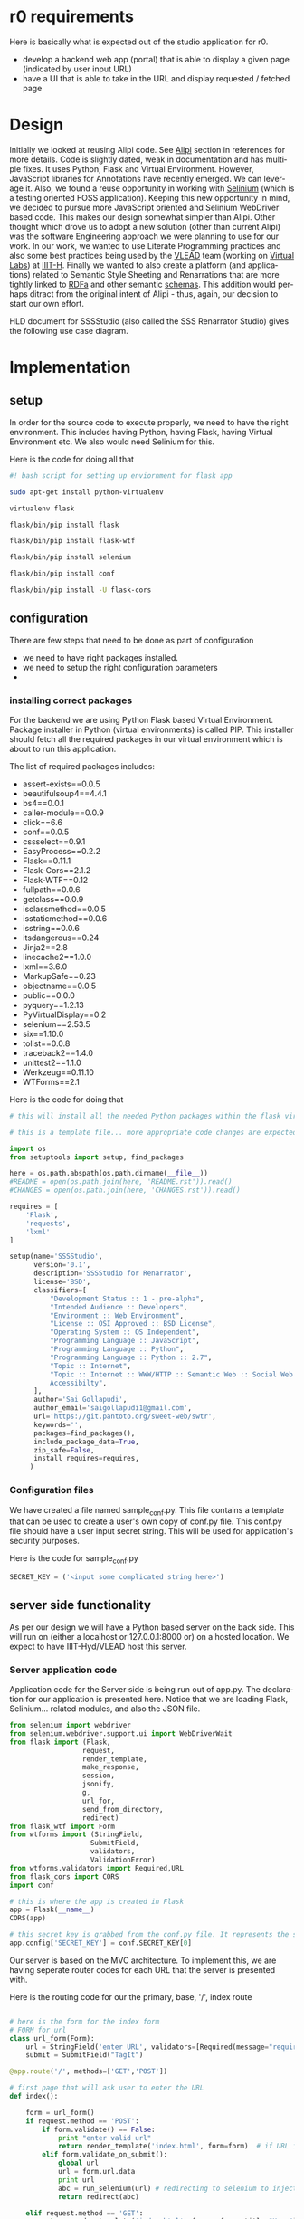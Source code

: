 #+AUTHOR:    Sai Gollapudi
#+EMAIL:     saigollapudi1@gmail.com


#+DESCRIPTION: starting a base code for a renarrator studio
#+KEYWORDS: Alipi, Renarration, Sweets, annotation, markup, tagit, annolet, selinium
#+LANGUAGE:  en
#+OPTIONS:   H:3 num:t toc:t \n:nil @:t ::t |:t ^:t -:t f:t *:t <:t
#+OPTIONS:   TeX:t LaTeX:nil skip:nil d:nil todo:t pri:nil tags:not-in-toc
#+EXPORT_SELECT_TAGS: export
#+EXPORT_EXCLUDE_TAGS: noexport
#+STARTUP: hidestars

#+HTML_LINK_UP: index.html
#+HTML_LINK_HOME:   index.html

#+INFOJS_OPT: view:info toc:t ltoc:t tdepth:1 mouse:underline buttons:0 path:style/js/org-info.js
#+HTML_HEAD:  <link rel="stylesheet" type="text/css" href="style/css/worg-style.css" />
#+HTML_HEAD_EXTRA:  <link rel="stylesheet" type="text/css" href="style/css/override.css" />
#+HTML_HEAD_EXTRA:  <link rel="icon" type="image/png" href="style/img/favicon/popl.png" />


* r0 requirements
Here is basically what is expected out of the studio application for r0. 
+ develop a backend web app (portal) that is able to display a given page (indicated by user input URL)
+ have a UI that is able to take in the URL and display requested / fetched page


* Design
Initially we looked at reusing Alipi code. See [[Alipi]] section in references for more details. Code is slightly dated, weak in documentation and has multiple fixes. It uses Python, Flask and Virtual Environment. However, JavaScript libraries for Annotations have recently emerged. We can leverage it. Also, we found a reuse opportunity in working with [[http://docs.seleniumhq.org/][Selinium]] (which is a testing oriented FOSS application). Keeping this new opportunity in mind, we decided to pursue more JavaScript oriented and Selinium WebDriver based code. This makes our design somewhat simpler than Alipi. Other thought which drove us to adopt a new solution (other than current Alipi) was the software Engineering approach we were planning to use for our work. In our work, we wanted to use Literate Programming practices and also some best practices being used by the [[https://www.linkedin.com/company/vlead][VLEAD]] team (working on [[http://vlab.co.in/][Virtual Labs]]) at [[https://www.iiit.ac.in/][IIIT-H]]. Finally we wanted to also create a platform (and applications) related to Semantic Style Sheeting and Renarrations that are more tightly linked to [[https://rdfa.info/][RDFa]] and other semantic [[http://schema.org/][schemas]]. This addition would perhaps ditract from the original intent of Alipi - thus, again, our decision to start our own effort.

HLD document for SSSStudio (also called the SSS Renarrator Studio) gives the following use case diagram.

[[file:.diagrams/browse_annotated_page.jpg]]


 
* Implementation

** setup
In order for the source code to execute properly, we need to have the right environment. This includes having Python, having Flask, having Virtual Environment etc. We also would need Selinium for this.

Here is the code for doing all that
#+NAME: setup_file
#+BEGIN_SRC sh :noweb yes :export code :tangle "build/tsetup.sh"
#! bash script for setting up enviornment for flask app

sudo apt-get install python-virtualenv

virtualenv flask

flask/bin/pip install flask

flask/bin/pip install flask-wtf

flask/bin/pip install selenium

flask/bin/pip install conf

flask/bin/pip install -U flask-cors
#+END_SRC

** configuration
There are few steps that need to be done as part of configuration
+ we need to have right packages installed. 
+ we need to setup the right configuration parameters
+

*** installing correct packages
For the backend we are using Python Flask based Virtual Environment. 
Package installer in Python (virtual environments) is called PIP. This installer should fetch all the required packages in our virtual environment which is about to run this application.

The list of required packages includes:
+ assert-exists==0.0.5
+ beautifulsoup4==4.4.1
+ bs4==0.0.1
+ caller-module==0.0.9
+ click==6.6
+ conf==0.0.5
+ cssselect==0.9.1
+ EasyProcess==0.2.2
+ Flask==0.11.1
+ Flask-Cors==2.1.2
+ Flask-WTF==0.12
+ fullpath==0.0.6
+ getclass==0.0.9
+ isclassmethod==0.0.5
+ isstaticmethod==0.0.6
+ isstring==0.0.6
+ itsdangerous==0.24
+ Jinja2==2.8
+ linecache2==1.0.0
+ lxml==3.6.0
+ MarkupSafe==0.23
+ objectname==0.0.5
+ public==0.0.0
+ pyquery==1.2.13
+ PyVirtualDisplay==0.2
+ selenium==2.53.5
+ six==1.10.0
+ tolist==0.0.8
+ traceback2==1.4.0
+ unittest2==1.1.0
+ Werkzeug==0.11.10
+ WTForms==2.1 

Here is the code for doing that
#+NAME: setupPIP_file
#+BEGIN_SRC python :noweb yes :export code :tangle "build/tsetupPIP.py"
# this will install all the needed Python packages within the flask virtual environment of Python

# this is a template file... more appropriate code changes are expected. Currently we are using many packages... some are important some may can be eliminated. we are waiting till all this is cleared up, to really populate this code.

import os
from setuptools import setup, find_packages

here = os.path.abspath(os.path.dirname(__file__))
#README = open(os.path.join(here, 'README.rst')).read()
#CHANGES = open(os.path.join(here, 'CHANGES.rst')).read()

requires = [
    'Flask',
    'requests',
    'lxml'
]

setup(name='SSSStudio',
      version='0.1',
      description='SSSStudio for Renarrator',
      license='BSD',
      classifiers=[
          "Development Status :: 1 - pre-alpha",
          "Intended Audience :: Developers",
          "Environment :: Web Environment",
          "License :: OSI Approved :: BSD License",
          "Operating System :: OS Independent",
          "Programming Language :: JavaScript",
          "Programming Language :: Python",
          "Programming Language :: Python :: 2.7",
          "Topic :: Internet",
          "Topic :: Internet :: WWW/HTTP :: Semantic Web :: Social Web ::\
          Accessibilty",
      ],
      author='Sai Gollapudi',
      author_email='saigollapudi1@gmail.com',
      url='https://git.pantoto.org/sweet-web/swtr',
      keywords='',
      packages=find_packages(),
      include_package_data=True,
      zip_safe=False,
      install_requires=requires,
     )
#+END_SRC 

*** Configuration files
We have created a file named sample_conf.py. This file contains a template that can be used to create a user's own copy of conf.py file. This conf.py file should have a user input secret string. This will be used for application's security purposes. 

Here is the code for sample_conf.py
#+NAME: sample_conf
#+BEGIN_SRC python :noweb yes :export code :tangle "build/tsample_conf.py"
SECRET_KEY = ('<input some complicated string here>') 
#+END_SRC 

** server side functionality
As per our design we will have a Python based server on the back side. This will run on (either a localhost or 127.0.0.1:8000 or) on a hosted location. We expect to have IIIT-Hyd/VLEAD host this server.
 
*** Server application code
Application code for the Server side is being run out of app.py. The
declaration for our application is presented here. Notice that we are
loading Flask, Selinium... related modules, and also the JSON file.
#+NAME: app_decl
#+BEGIN_SRC python :noweb yes :export code
from selenium import webdriver
from selenium.webdriver.support.ui import WebDriverWait
from flask import (Flask, 
                  request, 
                  render_template, 
                  make_response, 
                  session, 
                  jsonify, 
                  g, 
                  url_for, 
                  send_from_directory, 
                  redirect)
from flask_wtf import Form
from wtforms import (StringField, 
                    SubmitField, 
                    validators, 
                    ValidationError)
from wtforms.validators import Required,URL
from flask_cors import CORS
import conf

# this is where the app is created in Flask
app = Flask(__name__)
CORS(app)

# this secret key is grabbed from the conf.py file. It represents the secret key of the user
app.config['SECRET_KEY'] = conf.SECRET_KEY[0]
#+END_SRC

Our server is based on the MVC architecture. To implement this, we are having seperate router codes for each URL that the server is presented with.

Here is the routing code for our the primary, base, '/', index route
#+NAME: app_indexRoute
#+BEGIN_SRC python :noweb yes :export code

# here is the form for the index form
# FORM for url
class url_form(Form):
    url = StringField('enter URL', validators=[Required(message="required"),URL(message="invalid input"),])
    submit = SubmitField("TagIt")

@app.route('/', methods=['GET','POST'])

# first page that will ask user to enter the URL
def index():

    form = url_form()
    if request.method == 'POST':
        if form.validate() == False:
            print "enter valid url"
            return render_template('index.html', form=form)  # if URL is invalid, it will return to index
        elif form.validate_on_submit():
            global url
            url = form.url.data
            print url
            abc = run_selenium(url) # redirecting to selenium to inject javascript and automate further process
            return redirect(abc)

    elif request.method == 'GET':
        return render_template('index.html', form = form, title="Home")

#+END_SRC

The index or base route of '/' depends on calling the selinium driver. Here is the code that allows us to invoke the selinium tool. In this tool, as Selinium code is sensitive to the specific brand of browser, we first check for the type of browser that is being used. Later we setup the driver to call the URL that the user has input in the original entry page. 

The reason for using Selinium is simple. We need a mechanism to not only be able to fetch the user requested page (for annotation), but also be able to annotate it. To annotate we need Annolet code (which is JavaScript). But this JavaScript code needs to be injected into the fetched HTML file. Selinium allows us to do that injection seemlessly... that is CSS of the original is maintained. Also, the code is clean. 

The actual annotation work is done elsewhere by a bookmarklet called Annolet. This code here is the server side Python code calling Selinium.
#+NAME: app_runSeleniumDef
#+BEGIN_SRC python :noweb yes :export code
# selenium webdriver in use

def run_selenium(passed_url):
    browser = request.user_agent.browser
    version = request.user_agent.version and int(request.user_agent.version.split('.')[0])
    platform = request.user_agent.platform
    uas = request.user_agent.string

    if 'OPR' in uas:
        browser = 'Opera'
        driver = webdriver.Opera()
    elif browser == 'chrome':
        browser = 'Chrome'

        #locatio of chromedriver needed for running seenium on chrome browser. chromedriver is uploaded to github repo
        driver = webdriver.Chrome(conf.CHROME_DRIVER_PATH[0])
    elif browser == 'firefox':
        browser == 'Firefox'
        driver = webdriver.Firefox()  # for now works with firefox only

    print browser

    print (passed_url)

    driver.get(passed_url) #passing url taken from form
    print ("till here done")
    head_element = WebDriverWait(driver, 30).until(lambda driver: driver.find_element_by_tag_name('head')) # waiting for page to atleast load <head> element fully so script could be injected
    print ("done till here")
    if head_element:
        print ("injecting script")

        # rawgit.com MaxCDN service used.. js file is at github repo annoletjs/master
        driver.execute_script("!function(){function e(){script=document.createElement('script'),script.type='text/javascript',script.src='//rawgit.com/SSS-Studio-development/annoletjs/tagger/annolet_main.js',document.getElementsByTagName('head')[0].appendChild(script)}($=window.jQuery)?e():(script=document.createElement('script'),script.src='//ajax.googleapis.com/ajax/libs/jquery/1.7/jquery.min.js',script.onload=e,document.getElementsByTagName('head')[0].appendChild(script))}();")
        print ("injected")
    return 'annotate'

#+END_SRC

Once JavaScript is injected, it is the Selinium code that is taken over. It calls the browser, passing it the modified HTML code of the fetched page. The modification is essentially the injection of Annolet JavaScript. This is done in the '/annotate' route on the server side.

The selinum invokes browser to show the fetched page. Meanwhile the original server side page is vacant. So, here we display a simple 'enjoy' msg.

#+NAME: app_annoletRoute
#+BEGIN_SRC python :noweb yes :export code

#fetched page is shown in another window of the browser, so show some indication in this page so that user knows some state change has happened.
@app.route('/annotate')
def enjoy():
    return render_template('after_load.html', title='enjoy')
#+END_SRC

Combining all the routing functions, we forumulate the server side code. Here is that app.py functionality.

Here is the overall code for the server side Python application.
#+NAME: app_full_file
#+BEGIN_SRC python :noweb yes :export code :tangle "build/tapp.py"
<app_decl>

<app_indexRoute>

<app_runSeleniumDef>

<app_annoletRoute>

if __name__ == "__main__":
	app.run(host="127.0.0.1", port="8000")
#+END_SRC 

*** Server side Views 
The views that are displayed to the enduser are dependent on the WTF forms that we populate at the server side. Here are the forms we are working with
+ template form
+ index form
+ after_load form

**** template form
The template form is the base WTF form (given in HTML). It has a header and an expandable body. The body is re-populated by index and after_load forms at a later stage. This is just the base template holder for the remainder of the forms to populate.

Currently, the Style settings are also given in this form.

Template form for WTF (based on HTML) is given in this way
#+NAME: app_full_file
#+BEGIN_SRC html :noweb yes :export code :tangle "build/templates/ttemplate.html"
<!DOCTYPE html>
<html lang="en">

<head>
    <title>Renarration Studio - {{ title }}</title>
    <!-- Latest compiled and minified CSS -->

    <link rel="stylesheet" href="https://maxcdn.bootstrapcdn.com/bootstrap/3.3.6/css/bootstrap.min.css"
    integrity="sha384-1q8mTJOASx8j1Au+a5WDVnPi2lkFfwwEAa8hDDdjZlpLegxhjVME1fgjWPGmkzs7"
    crossorigin="anonymous"> {% block head %} {% endblock %}
    <style>
        #header {
            background-color: #ffffff;
        }
        #row-1 {
            padding-top: 5px;
        }
    </style>



</head>

<body>

    <div class="container-fluid">
        <div id="header">
            <div class="row" id="row-1">
                <div class="col-md-11" id="row-1-col-1">
                    <h4>SSS Studio</h4>
                </div>
            </div>
        </div>
        {% block body %}{% endblock %}
    </div>
    {% block script %} {% endblock %}
</body>

</html>
#+END_SRC

**** index form
The index form is an extension for the template form. It too is a WTF form (based on HTML). This form is displayed to user when he / she just starts the backend server. The UI for this server invites the user to enter a URL for which he / she wishes to renarrate. 

The index form is given in this way
#+NAME: index_file
#+BEGIN_SRC html :noweb yes :export code :tangle "build/templates/tindex.html"
% extends "template.html" %}
{% block body %}
<div class="row jumbotron" id="row-2">
    <div class="col-md-8" id="row-2-col-1">
        <h2>Renarration Studio</h2>
        <p style="font-size:1em">Style Sheets essentially provide alternate views to one singular content.
            In our case we wish to provide alternate narratives to one singular narrative.
            The alternative narratives may be more meaningful to end users. This
            idea of a more meaningful narrative is what we are calling semantic.
            So, a semantic style sheet is a renarrating a existing page into something
            that has more meaning to an enduser.</p>
    </div>
    <div class="col-md-4" id="row-2-col-2" onload="form.reset();">
        <form class="form-horizontal" id="url_form" method="post" action="/">
            <form class="form-horizontal" name="url_form">
                {{ form.csrf_token }}
                <div class="form-group">
                    <div class="col-sm-10">
                        {{ form.url(class='form-control',id="url_input_box", placeholder='http://www.example.com')
                        }}
                    </div>
                </div>
                <div class="form-group">
                    <div class="col-sm-offset-1 col-sm-5">
                        {{ form.submit(class="btn btn-default" ) }}
                        <input type="reset" class="btn btn-default" ,id="url_input_box" />
                        <!---<button type="submit" class="btn btn-default">TagIt</button>-->
                    </div>
                </div>
            </form>
        </form>
    </div>
</div>
{% endblock %}
#+END_SRC

**** after_load form
The after_load form is a WTF (HTML base) form that is displayed on the server side after fetching and displaying the user requested url content. This form extends the base template form.

After_load form is given in this way
#+NAME: after_load_file
#+BEGIN_SRC html :noweb yes :export code :tangle "build/templates/tafter_load.html"
{% extends "template.html" %}
{% block body %}
<div class="row jumbotron" id="row-2">
    <div class="col-md-8" id="row-2-col-1">
        <h2>Renarration Studio</h2>
        <p style="font-size:1em">Style Sheets essentially provide alternate views to one singular content.
            In our case we wish to provide alternate narratives to one singular narrative.
            The alternative narratives may be more meaningful to end users. This
            idea of a more meaningful narrative is what we are calling semantic.
            So, a semantic style sheet is a renarrating a existing page into something
            that has more meaning to an enduser.</p>
    </div>
    <div class="col-md-4" id="row-2-col-2">
        <h2>Enjoy! :)</h2>
    <!--    <button href=# class="btn btn-default">Annotate another URL</button> -->
    </div>
</div>
{% endblock %}
#+END_SRC  


* Validation
Validation requires test cases which are requirements based. We are yet to come up with a full set of testcases for our code. For now, we are just doing visual inspection and exposing bugs through normal usage.

* References
+ <<Alipi>>Alipi :: Alipi is an existing web portal application. It is available [[www.alipi.us][here]]. It has been designed by [[http://janastu.org/][Janastu]] team in Bengaluru. They also go by the name Servelots. The team is managed by Dr. TB Dinesh. Sources are available in [[https://github.com/janastu/alipi][this]] Git repository.
+  Annotations :: A layer of markup with tags and other meta data information
+  Markup :: a layer of content overlaying existing content. This new layer has metadata, typically tags that are used by other subsequent processors. 
+  Document Structure :: Our intent is to take existing document (which may have a HTML structure) and further overlay it with an additional structure. THis new structure could either follow an existing semantic schema like [[http://www.foaf-project.org/][FOAF]] or be a new user defined set. See schema.org for other choices of schemas.
+ Annolet :: Is a bookmarklet code written in JavaScript. It is intended to help in annotating the published page. It is a client side code run on the browser by the client. It aims to modify a given web page. 
+ HLD document :: The overall intent, concept, requirements and the overall system architecture is given in the HLD document. The implementation derives its requirements from this HLD document. This is on GIT repository.
 
